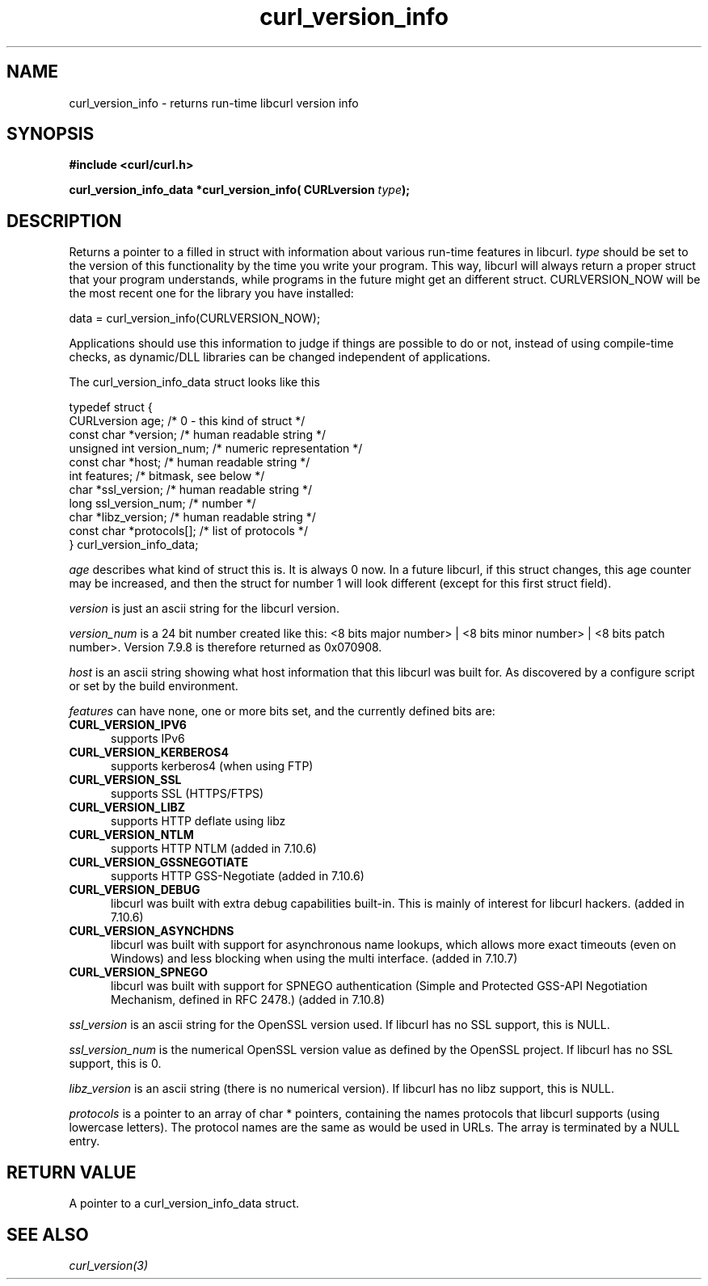 .\" You can view this file with:
.\" nroff -man [file]
.\" $Id: curl_version_info.3,v 1.6 2004-02-27 15:34:06 bagder Exp $
.\"
.TH curl_version_info 3 "19 Sep 2003" "libcurl 7.10.8" "libcurl Manual"
.SH NAME
curl_version_info - returns run-time libcurl version info
.SH SYNOPSIS
.B #include <curl/curl.h>
.sp
.BI "curl_version_info_data *curl_version_info( CURLversion "type ");"
.ad
.SH DESCRIPTION
Returns a pointer to a filled in struct with information about various
run-time features in libcurl. \fItype\fP should be set to the version of this
functionality by the time you write your program. This way, libcurl will
always return a proper struct that your program understands, while programs in
the future might get an different struct. CURLVERSION_NOW will be the most
recent one for the library you have installed:

        data = curl_version_info(CURLVERSION_NOW);

Applications should use this information to judge if things are possible to do
or not, instead of using compile-time checks, as dynamic/DLL libraries can be
changed independent of applications.

The curl_version_info_data struct looks like this

.nf
typedef struct {
  CURLversion age;          /* 0 - this kind of struct */
  const char *version;      /* human readable string */
  unsigned int version_num; /* numeric representation */
  const char *host;         /* human readable string */
  int features;             /* bitmask, see below */
  char *ssl_version;        /* human readable string */
  long ssl_version_num;     /* number */
  char *libz_version;       /* human readable string */
  const char *protocols[];  /* list of protocols */
} curl_version_info_data;
.fi

\fIage\fP describes what kind of struct this is. It is always 0 now. In a
future libcurl, if this struct changes, this age counter may be increased, and
then the struct for number 1 will look different (except for this first struct
field).

\fIversion\fP is just an ascii string for the libcurl version.

\fIversion_num\fP is a 24 bit number created like this: <8 bits major number>
| <8 bits minor number> | <8 bits patch number>. Version 7.9.8 is therefore
returned as 0x070908.

\fIhost\fP is an ascii string showing what host information that this libcurl
was built for. As discovered by a configure script or set by the build
environment.

\fIfeatures\fP can have none, one or more bits set, and the currently defined
bits are:
.TP 5.5
.B CURL_VERSION_IPV6
supports IPv6
.TP
.B CURL_VERSION_KERBEROS4
supports kerberos4 (when using FTP)
.TP
.B CURL_VERSION_SSL
supports SSL (HTTPS/FTPS)
.TP
.B CURL_VERSION_LIBZ
supports HTTP deflate using libz
.TP
.B CURL_VERSION_NTLM
supports HTTP NTLM (added in 7.10.6)
.TP
.B CURL_VERSION_GSSNEGOTIATE
supports HTTP GSS-Negotiate (added in 7.10.6)
.TP
.B CURL_VERSION_DEBUG
libcurl was built with extra debug capabilities built-in. This is mainly of
interest for libcurl hackers. (added in 7.10.6)
.TP
.B CURL_VERSION_ASYNCHDNS
libcurl was built with support for asynchronous name lookups, which allows
more exact timeouts (even on Windows) and less blocking when using the multi
interface. (added in 7.10.7)
.TP
.B CURL_VERSION_SPNEGO
libcurl was built with support for SPNEGO authentication (Simple and Protected
GSS-API Negotiation Mechanism, defined in RFC 2478.) (added in 7.10.8)
.PP
\fIssl_version\fP is an ascii string for the OpenSSL version used. If libcurl
has no SSL support, this is NULL.

\fIssl_version_num\fP is the numerical OpenSSL version value as defined by the
OpenSSL project. If libcurl has no SSL support, this is 0.

\fIlibz_version\fP is an ascii string (there is no numerical version). If
libcurl has no libz support, this is NULL.

\fIprotocols\fP is a pointer to an array of char * pointers, containing the
names protocols that libcurl supports (using lowercase letters). The protocol
names are the same as would be used in URLs. The array is terminated by a NULL
entry.
.SH RETURN VALUE
A pointer to a curl_version_info_data struct.
.SH "SEE ALSO"
\fIcurl_version(3)\fP

